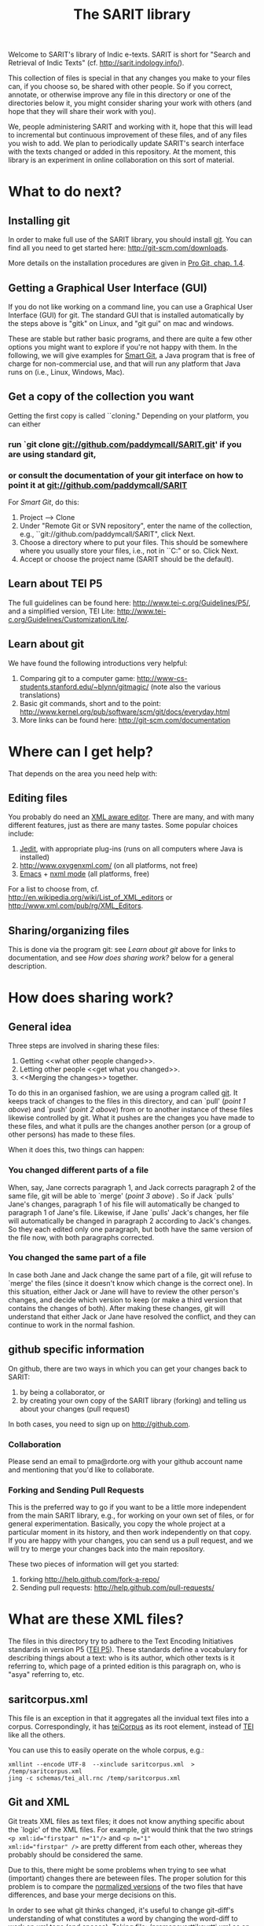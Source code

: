 #+TITLE: The SARIT library

Welcome to SARIT's library of Indic e-texts. SARIT is short for
"Search and Retrieval of Indic Texts"
(cf. http://sarit.indology.info/). 

This collection of files is special in that any changes you make to
your files can, if you choose so, be shared with other people. So if
you correct, annotate, or otherwise improve any file in this directory
or one of the directories below it, you might consider sharing your
work with others (and hope that they will share their work with you).

We, people administering SARIT and working with it, hope that this
will lead to incremental but continuous improvement of these files,
and of any files you wish to add. We plan to periodically update
SARIT's search interface with the texts changed or added in this
repository. At the moment, this library is an experiment in online
collaboration on this sort of material.


* What to do next?

** Installing git

In order to make full use of the SARIT library, you should install
[[http://git-scm.org/][git]]. You can find all you need to get started here:
http://git-scm.com/downloads.

More details on the installation procedures are given in [[http://progit.org/book/ch1-4.html][Pro Git,
chap. 1.4]].

** Getting a Graphical User Interface (GUI)

If you do not like working on a command line, you can use a Graphical
User Interface (GUI) for git. The standard GUI that is installed
automatically by the steps above is "gitk" on Linux, and "git gui" on
mac and windows.

These are stable but rather basic programs, and there are quite a few
other options you might want to explore if you're not happy with
them. In the following, we will give examples for [[http://www.syntevo.com/smartgit/index.html][Smart Git]], a Java
program that is free of charge for non-commercial use, and that will
run any platform that Java runs on (i.e., Linux, Windows, Mac).


** Get a copy of the collection you want

Getting the first copy is called ``cloning." Depending on your
platform, you can either

***  run `git clone git://github.com/paddymcall/SARIT.git' if you are using standard git, 

*** or consult the documentation of your git interface on how to point it at  git://github.com/paddymcall/SARIT

For [[Smart Git]], do this:

1) Project --> Clone
2) Under "Remote Git or SVN repository", enter the name of the
   collection, e.g., ``git://github.com/paddymcall/SARIT", click Next.
3) Choose a directory where to put your files. This should be
   somewhere where you usually store your files, i.e., not in
   ``C:\Programs" or so. Click Next.
4) Accept or choose the project name (SARIT should be the default).


** Learn about TEI P5

The full guidelines can be found here:
http://www.tei-c.org/Guidelines/P5/, and a simplified version, TEI
Lite: http://www.tei-c.org/Guidelines/Customization/Lite/.

** Learn about  git

We have found the following introductions very helpful:

1) Comparing git to a computer game:
   http://www-cs-students.stanford.edu/~blynn/gitmagic/ (note also
   the various translations)
2) Basic git commands, short and to the point:
   http://www.kernel.org/pub/software/scm/git/docs/everyday.html
3) More links can be found here: http://git-scm.com/documentation


* Where can I get help?

That depends on the area you need help with:

** Editing files

You probably do need an [[http://en.wikipedia.org/wiki/XML_editor][XML aware editor]]. There are many, and with
many different features, just as there are many tastes. Some popular
choices include:

1) [[http://www.jedit.org/index.php?page%3Ddownload][Jedit]], with appropriate plug-ins (runs on all computers where Java is installed)
2)  http://www.oxygenxml.com/ (on all platforms, not free)
3) [[http://www.gnu.org/software/emacs/][Emacs]] + [[http://www.thaiopensource.com/nxml-mode/][nxml mode]] (all platforms, free)

For a list to choose from,
cf. http://en.wikipedia.org/wiki/List_of_XML_editors or
http://www.xml.com/pub/rg/XML_Editors.

** Sharing/organizing files

This is done via the program git: see [[Learn%20about%20%20git][Learn about git]] above for links
to documentation, and see [[How%20does%20sharing%20work?][How does sharing work?]] below for a general
description.


* How does sharing work?
** General idea
Three steps are involved in sharing these files:

1) Getting <<what other people changed>>.
2) Letting other people <<get what you changed>>.
3) <<Merging the changes>> together.

To do this in an organised fashion, we are using a program called
[[http://git-scm.com/][git]]. It keeps track of changes to the files in this directory, and can
`pull' ([[what%20other%20people%20changed][point 1 above]]) and `push' ([[get%20what%20you%20changed][point 2 above]]) from or to another
instance of these files likewise controlled by git. What it pushes are
the changes you have made to these files, and what it pulls are the
changes another person (or a group of other persons) has made to these
files.

When it does this, two things can happen:

*** You changed different parts of a file

When, say, Jane corrects paragraph 1, and Jack corrects paragraph 2 of
the same file, git will be able to `merge' ([[Merging%20the%20changes][point 3 above]]) . So if
Jack `pulls' Jane's changes, paragraph 1 of his file will
automatically be changed to paragraph 1 of Jane's file. Likewise, if
Jane `pulls' Jack's changes, her file will automatically be changed in
paragraph 2 according to Jack's changes. So they each edited only one
paragraph, but both have the same version of the file now, with both
paragraphs corrected.

*** You changed the same part of a file

In case both Jane and Jack change the same part of a file, git will
refuse to `merge' the files (since it doesn't know which change is the
correct one). In this situation, either Jack or Jane will have to
review the other person's changes, and decide which version to keep
(or make a third version that contains the changes of both). After
making these changes, git will understand that either Jack or Jane
have resolved the conflict, and they can continue to work in the
normal fashion.



** github specific information

On github, there are two ways in which you can get your changes back
to SARIT:

1) by being a collaborator, or
2) by creating your own copy of the SARIT library (forking) and
   telling us about your changes (pull request)

In both cases, you need to sign up on http://github.com.

*** Collaboration

Please send an email to pma@rdorte.org with your github account name
and mentioning that you'd like to collaborate.

*** Forking and Sending Pull Requests

This is the preferred way to go if you want to be a little more
independent from the main SARIT library, e.g., for working on your own
set of files, or for general experimentation. Basically, you copy the
whole project at a particular moment in its history, and then work
independently on that copy. If you are happy with your changes, you
can send us a pull request, and we will try to merge your changes back
into the main repository.

These two pieces of information will get you started:

1) forking [[http://help.github.com/fork-a-repo/]]
2) Sending pull requests: [[http://help.github.com/pull-requests/]]

* What are these XML files?

The files in this directory try to adhere to the Text Encoding
Initiatives standards in version P5 ([[http://www.tei-c.org/Guidelines/P5/][TEI P5]]). These standards define a
vocabulary for describing things about a text: who is its author,
which other texts is it referring to, which page of a printed edition
is this paragraph on, who is "asya" referring to, etc.

** saritcorpus.xml

This file is an exception in that it aggregates all the invidual text
files into a corpus. Correspondingly, it has [[http://www.tei-c.org/release/doc/tei-p5-doc/en/html/ref-teiCorpus.html][teiCorpus]] as its root
element, instead of [[http://www.tei-c.org/release/doc/tei-p5-doc/en/html/ref-TEI.html][TEI]] like all the others.

You can use this to easily operate on the whole corpus, e.g.:

#+BEGIN_SRC 
xmllint --encode UTF-8  --xinclude saritcorpus.xml  > /temp/saritcorpus.xml
jing -c schemas/tei_all.rnc /temp/saritcorpus.xml
#+END_SRC

** Git and XML

Git treats XML files as text files; it does not know anything specific
about the `logic' of the XML files. For example, git would think that
the two strings ~<p xml:id="firstpar" n="1"/>~ and ~<p n="1"
xml:id="firstpar" />~ are pretty different from each other, whereas
they probably should be considered the same.

Due to this, there might be some problems when trying to see what
(important) changes there are beteween files.  The proper solution for
this problem is to compare the [[http://www.w3.org/2008/xmlsec/Drafts/xml-norm/Overview.html][normalized versions]] of the two files
that have differences, and base your merge decisions on this.

In order to see what git thinks changed, it's useful to change
git-diff's understanding of what constitutes a word by changing the
word-diff to work on xml tags (and spaces). Taking
file:./pramanavarttikavrtti.xml as an example, we could look at
various things that changed in the last month in the following ways:

*** view all changes to xml tags

#+BEGIN_SRC 
git diff --word-diff-regex="<[^>]+>|[^[:space:]]" \
--word-diff=porcelain "master@{1 month ago}" HEAD pramanavarttikavrtti.xml | \
egrep "^[-+]<" 
#+END_SRC

The ~--word-diff=porcelain~ option makes it really easy to grep
through the results. If you leave it out, it's easier to see the
changes in context.

Running this through further grep expressions or ~sort~ and ~uniq~
filters, you can get a quick overview of what happened.
